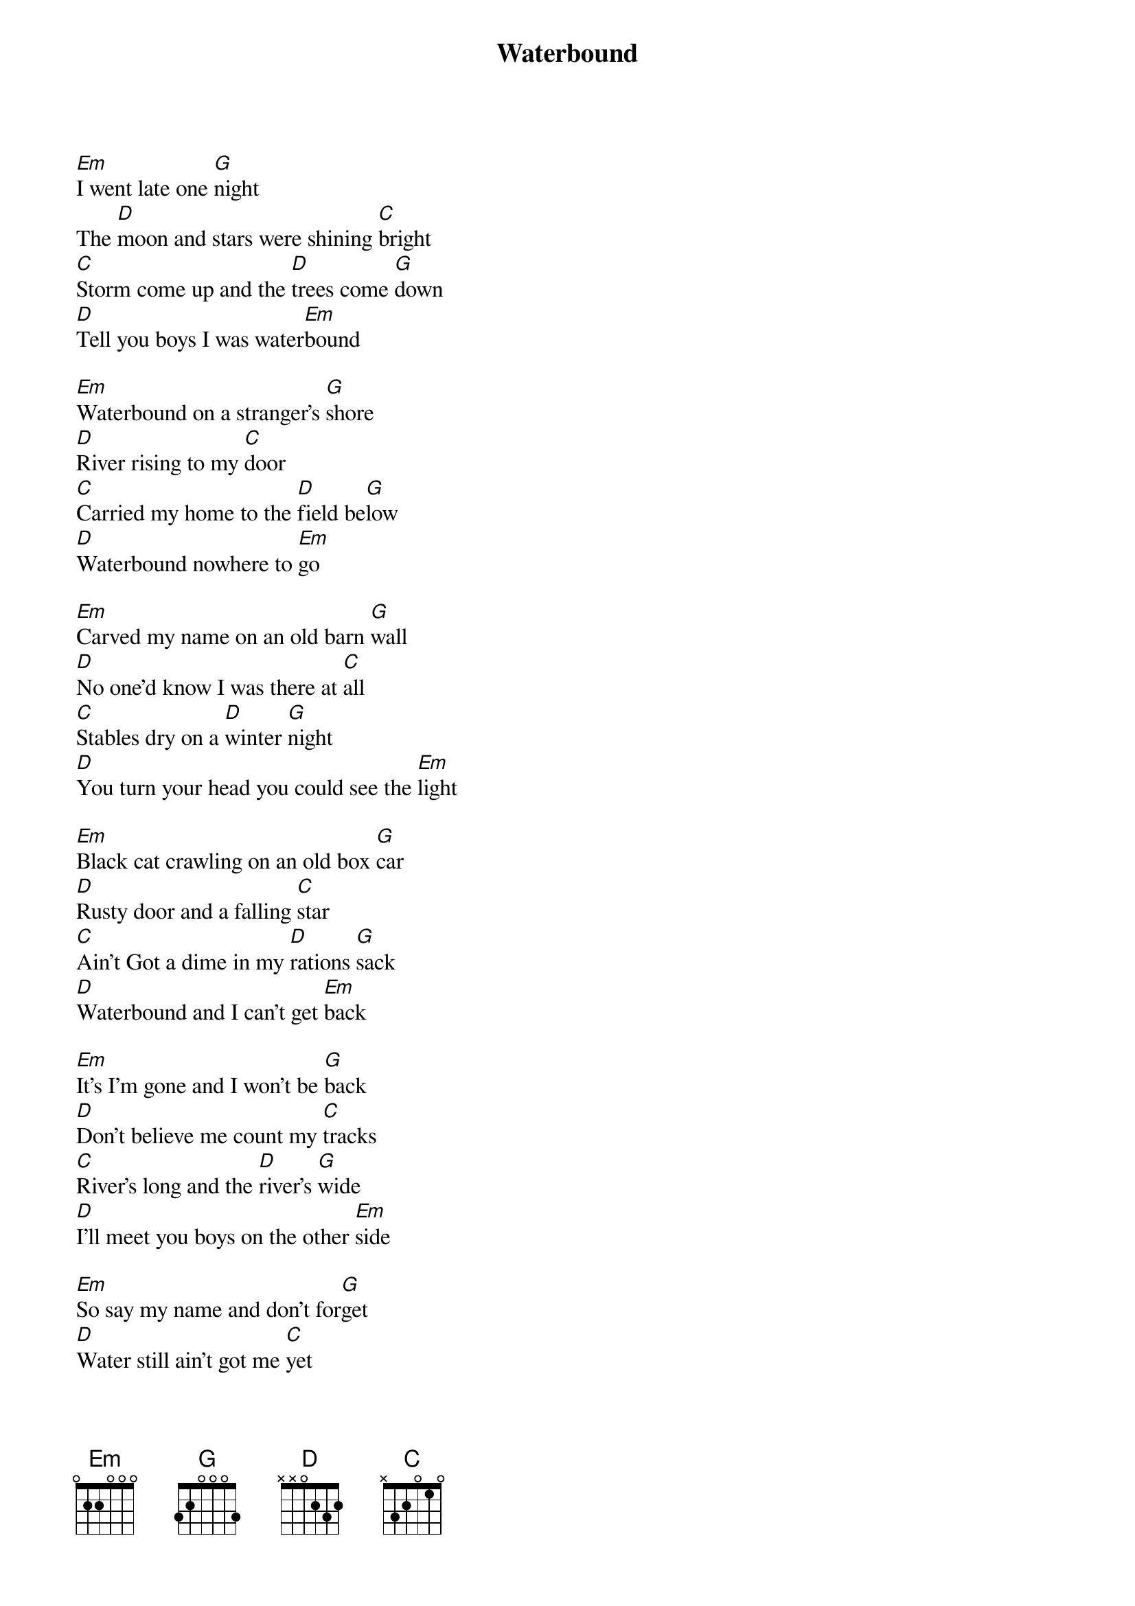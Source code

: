 {title:Waterbound}
{key:Em}

[Em]I went late one [G]night
The [D]moon and stars were shining [C]bright
[C]Storm come up and the [D]trees come [G]down
[D]Tell you boys I was water[Em]bound

[Em]Waterbound on a stranger’s [G]shore
[D]River rising to my [C]door
[C]Carried my home to the [D]field be[G]low
[D]Waterbound nowhere to [Em]go

[Em]Carved my name on an old barn [G]wall
[D]No one’d know I was there at [C]all
[C]Stables dry on a [D]winter [G]night
[D]You turn your head you could see the [Em]light

[Em]Black cat crawling on an old box [G]car
[D]Rusty door and a falling [C]star
[C]Ain’t Got a dime in my [D]rations [G]sack
[D]Waterbound and I can’t get [Em]back

[Em]It’s I’m gone and I won’t be [G]back
[D]Don’t believe me count my [C]tracks
[C]River’s long and the [D]river’s [G]wide
[D]I’ll meet you boys on the other [Em]side

[Em]So say my name and don’t for[G]get
[D]Water still ain’t got me [C]yet
[C]Nothing but I’m [D]bound to [G]roam
[D]Waterbound and I can’t get [Em]home
